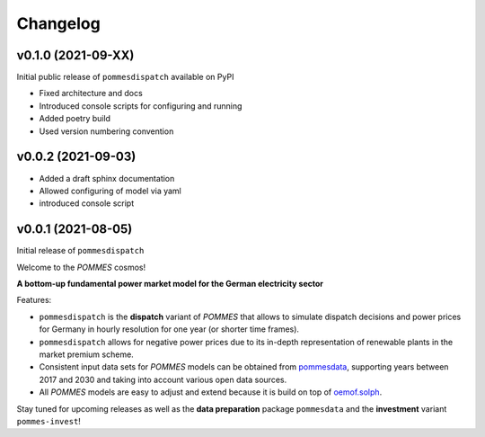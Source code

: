 Changelog
=========

v0.1.0 (2021-09-XX)
-------------------

Initial public release of ``pommesdispatch`` available on PyPI

* Fixed architecture and docs
* Introduced console scripts for configuring and running
* Added poetry build
* Used version numbering convention

v0.0.2 (2021-09-03)
-------------------

* Added a draft sphinx documentation
* Allowed configuring of model via yaml
* introduced console script

v0.0.1 (2021-08-05)
-------------------

Initial release of ``pommesdispatch``

Welcome to the *POMMES* cosmos!

**A bottom-up fundamental power market model for the German electricity sector**

Features:

* ``pommesdispatch`` is the **dispatch** variant of *POMMES* that allows
  to simulate dispatch decisions and power prices for Germany
  in hourly resolution for one year (or shorter time frames).
* ``pommesdispatch`` allows for negative power prices
  due to its in-depth representation of renewable plants in the market premium scheme.
* Consistent input data sets for *POMMES* models can be obtained from
  `pommesdata <https://github.com/pommes-public/pommesdata>`_,
  supporting years between 2017 and 2030 and taking into account various open data sources.
* All *POMMES* models are easy to adjust and extend
  because it is build on top of `oemof.solph <https://github.com/oemof/oemof-solph>`_.

Stay tuned for upcoming releases as well as the **data preparation** package ``pommesdata`` and the **investment** variant ``pommes-invest``!
